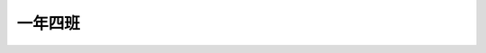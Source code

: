 ========
一年四班
========

.. image:: 104/img09277_頁面_01.jpg

.. image:: 104/img09277_頁面_02.jpg

.. image:: 104/img09277_頁面_03.jpg

.. image:: 104/img09277_頁面_04.jpg

.. image:: 104/img09277_頁面_05.jpg

.. image:: 104/img09277_頁面_06.jpg

.. image:: 104/img09277_頁面_07.jpg

.. image:: 104/img09277_頁面_08.jpg

.. image:: 104/img09277_頁面_09.jpg

.. image:: 104/img09277_頁面_10.jpg

.. image:: 104/img09277_頁面_11.jpg

.. image:: 104/img09277_頁面_12.jpg

.. image:: 104/img09277_頁面_13.jpg

.. image:: 104/img09277_頁面_14.jpg

.. image:: 104/img09277_頁面_15.jpg

